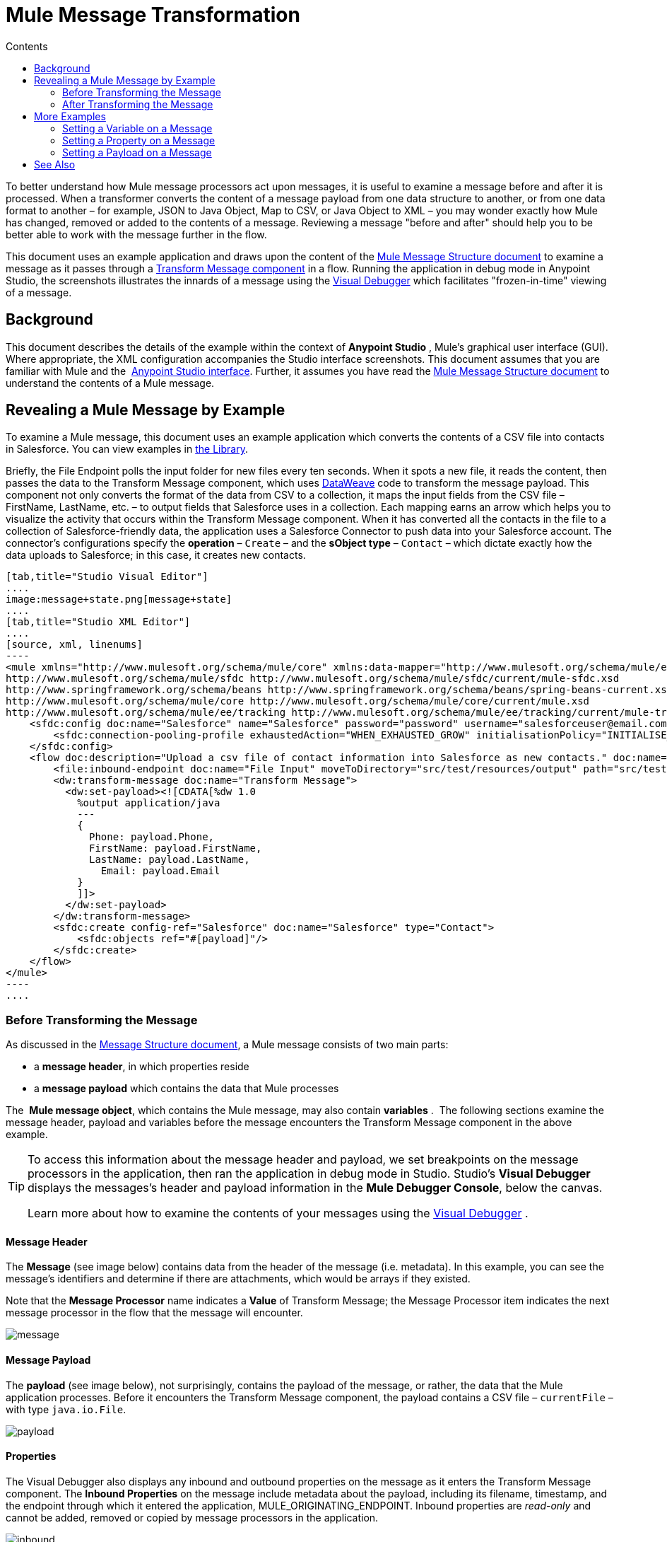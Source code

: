 = Mule Message Transformation
:keywords: studio, server, components, message, mule message
:toc: macro
:toc-title: Contents
:toclevels: 2

toc::[]

To better understand how Mule message processors act upon messages, it is useful to examine a message before and after it is processed. When a transformer converts the content of a message payload from one data structure to another, or from one data format to another – for example, JSON to Java Object, Map to CSV, or Java Object to XML – you may wonder exactly how Mule has changed, removed or added to the contents of a message. Reviewing a message "before and after" should help you to be better able to work with the message further in the flow.

This document uses an example application and draws upon the content of the link:/mule-user-guide/v/3.8/mule-message-structure[Mule Message Structure document] to examine a message as it passes through a link:/mule-user-guide/v/3.8/dataweave[Transform Message component] in a flow. Running the application in debug mode in Anypoint Studio, the screenshots illustrates the innards of a message using the link:/anypoint-studio/v/6/studio-visual-debugger[Visual Debugger] which facilitates "frozen-in-time" viewing of a message.

== Background

This document describes the details of the example within the context of *Anypoint Studio* , Mule’s graphical user interface (GUI). Where appropriate, the XML configuration accompanies the Studio interface screenshots. This document assumes that you are familiar with Mule and the  link:/anypoint-studio/v/6/[Anypoint Studio interface]. Further, it assumes you have read the link:/mule-user-guide/v/3.8/mule-message-structure[Mule Message Structure document] to understand the contents of a Mule message. 

== Revealing a Mule Message by Example

To examine a Mule message, this document uses an example application which converts the contents of a CSV file into contacts in Salesforce. You can view examples in link:/getting-started/anypoint-exchange[the Library].

Briefly, the File Endpoint polls the input folder for new files every ten seconds. When it spots a new file, it reads the content, then passes the data to the Transform Message component, which uses link:/mule-user-guide/v/3.8/dataweave-reference-documentation[DataWeave] code to transform the message payload. This component not only converts the format of the data from CSV to a collection, it maps the input fields from the CSV file – FirstName, LastName, etc. – to output fields that Salesforce uses in a collection. Each mapping earns an arrow which helps you to visualize the activity that occurs within the Transform Message component. When it has converted all the contacts in the file to a collection of Salesforce-friendly data, the application uses a Salesforce Connector to push data into your Salesforce account. The connector's configurations specify the *operation* – `Create` – and the *sObject type* – `Contact` – which dictate exactly how the data uploads to Salesforce; in this case, it creates new contacts. 

[tabs]
------
[tab,title="Studio Visual Editor"]
....
image:message+state.png[message+state]
....
[tab,title="Studio XML Editor"]
....
[source, xml, linenums]
----
<mule xmlns="http://www.mulesoft.org/schema/mule/core" xmlns:data-mapper="http://www.mulesoft.org/schema/mule/ee/data-mapper" xmlns:doc="http://www.mulesoft.org/schema/mule/documentation" xmlns:file="http://www.mulesoft.org/schema/mule/file" xmlns:sfdc="http://www.mulesoft.org/schema/mule/sfdc" xmlns:spring="http://www.springframework.org/schema/beans" xmlns:tracking="http://www.mulesoft.org/schema/mule/ee/tracking" xmlns:xsi="http://www.w3.org/2001/XMLSchema-instance" xsi:schemaLocation="http://www.mulesoft.org/schema/mule/file http://www.mulesoft.org/schema/mule/file/current/mule-file.xsd
http://www.mulesoft.org/schema/mule/sfdc http://www.mulesoft.org/schema/mule/sfdc/current/mule-sfdc.xsd
http://www.springframework.org/schema/beans http://www.springframework.org/schema/beans/spring-beans-current.xsd
http://www.mulesoft.org/schema/mule/core http://www.mulesoft.org/schema/mule/core/current/mule.xsd
http://www.mulesoft.org/schema/mule/ee/tracking http://www.mulesoft.org/schema/mule/ee/tracking/current/mule-tracking-ee.xsd">
    <sfdc:config doc:name="Salesforce" name="Salesforce" password="password" username="salesforceuser@email.com">
        <sfdc:connection-pooling-profile exhaustedAction="WHEN_EXHAUSTED_GROW" initialisationPolicy="INITIALISE_ONE"/>
    </sfdc:config>
    <flow doc:description="Upload a csv file of contact information into Salesforce as new contacts." doc:name="Contacts_to_SFDC" name="Contacts_to_SFDC">
        <file:inbound-endpoint doc:name="File Input" moveToDirectory="src/test/resources/output" path="src/test/resources/input" pollingFrequency="10000" responseTimeout="10000"/>
        <dw:transform-message doc:name="Transform Message">
          <dw:set-payload><![CDATA[%dw 1.0
            %output application/java
            ---
            {
              Phone: payload.Phone,
              FirstName: payload.FirstName,
              LastName: payload.LastName,
            	Email: payload.Email
            }
            ]]>
          </dw:set-payload>
        </dw:transform-message>
        <sfdc:create config-ref="Salesforce" doc:name="Salesforce" type="Contact">
            <sfdc:objects ref="#[payload]"/>
        </sfdc:create>
    </flow>
</mule>
----
....
------

=== Before Transforming the Message

As discussed in the link:/mule-user-guide/v/3.8/mule-message-structure[Message Structure document], a Mule message consists of two main parts:

* a *message header*, in which properties reside
* a *message payload* which contains the data that Mule processes

The  *Mule message object*, which contains the Mule message, may also contain *variables* .  The following sections examine the message header, payload and variables before the message encounters the Transform Message component in the above example. 

[TIP]
====
To access this information about the message header and payload, we set breakpoints on the message processors in the application, then ran the application in debug mode in Studio. Studio's *Visual Debugger* displays the messages's header and payload information in the *Mule Debugger Console*, below the canvas.

Learn more about how to examine the contents of your messages using the link:/anypoint-studio/v/6/studio-visual-debugger[Visual Debugger] .
====

==== Message Header

The *Message* (see image below) contains data from the header of the message (i.e. metadata). In this example, you can see the message's identifiers and determine if there are attachments, which would be arrays if they existed.   

Note that the *Message Processor* name indicates a *Value* of Transform Message; the Message Processor item indicates the next message processor in the flow that the message will encounter.

image:message.png[message]

==== Message Payload

The *payload* (see image below), not surprisingly, contains the payload of the message, or rather, the data that the Mule application processes. Before it encounters the Transform Message component, the payload contains a CSV file – `currentFile` – with type `java.io.File`. 

image:payload.png[payload]

==== Properties

The Visual Debugger also displays any inbound and outbound properties on the message as it enters the Transform Message component. The *Inbound Properties* on the message include metadata about the payload, including its filename, timestamp, and the endpoint through which it entered the application, MULE_ORIGINATING_ENDPOINT. Inbound properties are _read-only_ and cannot be added, removed or copied by message processors in the application.

image:inbound.png[inbound] +

The *Outbound Properties* indicate similar information about the payload, and can be removed or copied by message processors in the application. 

image:outbound.png[outbound] +

==== Variables

The Visual Debugger displays any variables or session variables included in the message object as it encounters the Transform Message component. The File endpoint in this flow set two *Variables* on the message to indicate where the Transform Message component should move the file after processing, and the frequency with which the endpoint polls the input folder for new data.

image:variables.png[variables] +

There are no *Session Variables* on this message at this point.

image:session.png[session] +

=== After Transforming the Message

The task of the Transform Message component in this application is to convert the contents of the CSV file into a Java object that Salesforce can process. Further, it maps the contents so that the value in the Name column in the CSV file converts to the Name field in the Salesforce contact, and so on for each field. The following displays the message as it emerges from this component.

==== Message Header

The Transform Message component has made no changes to the *message* header contents.

image:message2.png[message2]

==== Message Payload

The Transform Message component has dramatically changed the *payload*! Now an array list of maps (image below, top), the contacts from the CSV file appear as values of each hashmap. Expanding the contents further, each hashmap contains a key-value pair (below, bottom).

image:payload2.png[payload2]

image:keyValuePair.png[keyValuePair]

==== Properties

As Mule message processors cannot add, remove or act upon *inbound properties*, none has changed.

image:inbound2.png[inbound2]

The Transform Message component did not set, remove or copy any *outbound properties* on the message.

image:outbound2.png[outbound2]

==== Variables

The Transform Message component did not add or remove any *Variables* or *Session Variables*.

image:variables2.png[variables2]

image:session2.png[session2]

== More Examples

==== Setting a Variable on a Message

The link:/mule-user-guide/v/3.8/variable-transformer-reference[Variable transformer] in a flow sets the payload of the message as a minPrice variable on the message. Recall that the Message Processor item indicates the next message processor in the flow that the message will encounter.

[source, xml, linenums]
----
<flow>
...
    <set-variable doc:name="Variable" value="#[payload]" variableName="minPrice"/>
...
</flow>
----

BEFORE +
 image:beforeVariable.png[beforeVariable]

AFTER +
 image:afterVariable.png[afterVariable] +

==== Setting a Property on a Message

The  link:/mule-user-guide/v/3.8/property-transformer-reference[Property transformer] in a flow sets the payload of the message as a `size` property on the message.

[source, xml, linenums]
----
<flow>
...
    <set-property doc:name="Property" propertyName="size" value="small"/>
...
</flow>
----

BEFORE

image:beforeProperty.png[beforeProperty] +

AFTER

image:afterProperty.png[afterProperty] +

==== Setting a Payload on a Message

The  link:/mule-user-guide/v/3.8/set-payload-transformer-reference[Set Payload transformer]  in a flow replaces the payload of the message with the string `Hello, World.`

BEFORE

image:beforeSetPayload.png[beforeSetPayload] +

AFTER

image:afterSetPayload.png[afterSetPayload]

[TIP]
====
To access the property or variable that you have set on a message earlier in a flow, or in a different flow in the application, use a MEL expression.

Learn more in the link:/mule-user-guide/v/3.8/mule-message-structure[Mule Message Structure] document, under the heading Setting and Using Properties and Variables.
====

== See Also

*  *NEXT STEP:* Read about link:/mule-user-guide/v/3.8/global-elements[Global Elements].
*  Learn more about link:/anypoint-studio/v/6/studio-visual-debugger[Studio Visual Debugger].
